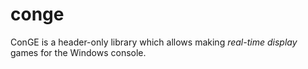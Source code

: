 * conge

ConGE is a header-only library which allows making /real-time display/
games for the Windows console.
